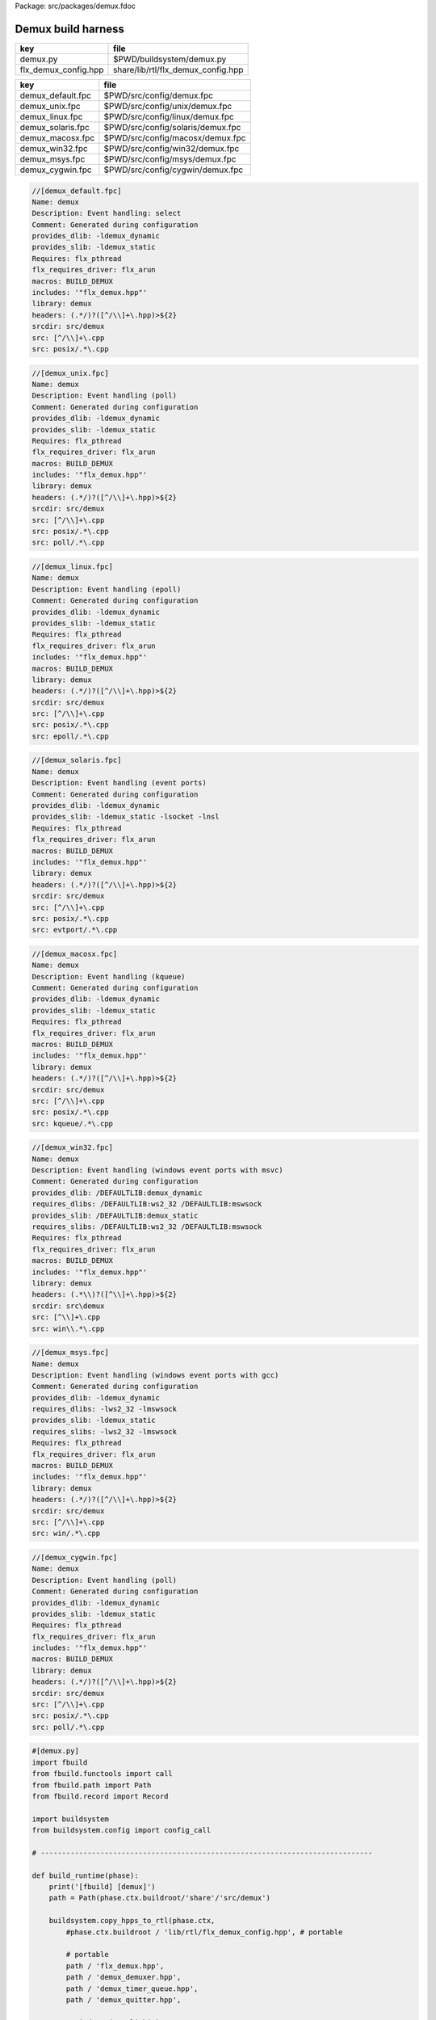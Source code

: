 Package: src/packages/demux.fdoc


===================
Demux build harness
===================

==================== ==================================
key                  file                               
==================== ==================================
demux.py             $PWD/buildsystem/demux.py          
flx_demux_config.hpp share/lib/rtl/flx_demux_config.hpp 
==================== ==================================

================= =================================
key               file                              
================= =================================
demux_default.fpc $PWD/src/config/demux.fpc         
demux_unix.fpc    $PWD/src/config/unix/demux.fpc    
demux_linux.fpc   $PWD/src/config/linux/demux.fpc   
demux_solaris.fpc $PWD/src/config/solaris/demux.fpc 
demux_macosx.fpc  $PWD/src/config/macosx/demux.fpc  
demux_win32.fpc   $PWD/src/config/win32/demux.fpc   
demux_msys.fpc    $PWD/src/config/msys/demux.fpc    
demux_cygwin.fpc  $PWD/src/config/cygwin/demux.fpc  
================= =================================


.. code-block:: fpc

  //[demux_default.fpc]
  Name: demux
  Description: Event handling: select
  Comment: Generated during configuration
  provides_dlib: -ldemux_dynamic
  provides_slib: -ldemux_static
  Requires: flx_pthread
  flx_requires_driver: flx_arun
  macros: BUILD_DEMUX
  includes: '"flx_demux.hpp"'
  library: demux
  headers: (.*/)?([^/\\]+\.hpp)>${2}
  srcdir: src/demux
  src: [^/\\]+\.cpp
  src: posix/.*\.cpp

.. code-block:: fpc

  //[demux_unix.fpc]
  Name: demux
  Description: Event handling (poll)
  Comment: Generated during configuration
  provides_dlib: -ldemux_dynamic
  provides_slib: -ldemux_static
  Requires: flx_pthread
  flx_requires_driver: flx_arun
  macros: BUILD_DEMUX
  includes: '"flx_demux.hpp"'
  library: demux
  headers: (.*/)?([^/\\]+\.hpp)>${2}
  srcdir: src/demux
  src: [^/\\]+\.cpp
  src: posix/.*\.cpp
  src: poll/.*\.cpp
  

.. code-block:: fpc

  //[demux_linux.fpc]
  Name: demux
  Description: Event handling (epoll)
  Comment: Generated during configuration
  provides_dlib: -ldemux_dynamic
  provides_slib: -ldemux_static
  Requires: flx_pthread
  flx_requires_driver: flx_arun
  includes: '"flx_demux.hpp"'
  macros: BUILD_DEMUX
  library: demux
  headers: (.*/)?([^/\\]+\.hpp)>${2}
  srcdir: src/demux
  src: [^/\\]+\.cpp
  src: posix/.*\.cpp
  src: epoll/.*\.cpp


.. code-block:: fpc

  //[demux_solaris.fpc]
  Name: demux
  Description: Event handling (event ports)
  Comment: Generated during configuration
  provides_dlib: -ldemux_dynamic
  provides_slib: -ldemux_static -lsocket -lnsl
  Requires: flx_pthread
  flx_requires_driver: flx_arun
  macros: BUILD_DEMUX
  includes: '"flx_demux.hpp"'
  library: demux
  headers: (.*/)?([^/\\]+\.hpp)>${2}
  srcdir: src/demux
  src: [^/\\]+\.cpp
  src: posix/.*\.cpp
  src: evtport/.*\.cpp

.. code-block:: fpc

  //[demux_macosx.fpc]
  Name: demux
  Description: Event handling (kqueue)
  Comment: Generated during configuration
  provides_dlib: -ldemux_dynamic
  provides_slib: -ldemux_static
  Requires: flx_pthread
  flx_requires_driver: flx_arun
  macros: BUILD_DEMUX
  includes: '"flx_demux.hpp"'
  library: demux
  headers: (.*/)?([^/\\]+\.hpp)>${2}
  srcdir: src/demux
  src: [^/\\]+\.cpp
  src: posix/.*\.cpp
  src: kqueue/.*\.cpp

.. code-block:: fpc

  //[demux_win32.fpc]
  Name: demux
  Description: Event handling (windows event ports with msvc)
  Comment: Generated during configuration
  provides_dlib: /DEFAULTLIB:demux_dynamic
  requires_dlibs: /DEFAULTLIB:ws2_32 /DEFAULTLIB:mswsock
  provides_slib: /DEFAULTLIB:demux_static
  requires_slibs: /DEFAULTLIB:ws2_32 /DEFAULTLIB:mswsock
  Requires: flx_pthread
  flx_requires_driver: flx_arun
  macros: BUILD_DEMUX
  includes: '"flx_demux.hpp"'
  library: demux
  headers: (.*\\)?([^\\]+\.hpp)>${2}
  srcdir: src\demux
  src: [^\\]+\.cpp
  src: win\\.*\.cpp

.. code-block:: fpc

  //[demux_msys.fpc]
  Name: demux
  Description: Event handling (windows event ports with gcc)
  Comment: Generated during configuration
  provides_dlib: -ldemux_dynamic
  requires_dlibs: -lws2_32 -lmswsock
  provides_slib: -ldemux_static
  requires_slibs: -lws2_32 -lmswsock
  Requires: flx_pthread
  flx_requires_driver: flx_arun
  macros: BUILD_DEMUX
  includes: '"flx_demux.hpp"'
  library: demux
  headers: (.*/)?([^/\\]+\.hpp)>${2}
  srcdir: src/demux
  src: [^/\\]+\.cpp
  src: win/.*\.cpp

.. code-block:: fpc

  //[demux_cygwin.fpc]
  Name: demux
  Description: Event handling (poll)
  Comment: Generated during configuration
  provides_dlib: -ldemux_dynamic
  provides_slib: -ldemux_static
  Requires: flx_pthread
  flx_requires_driver: flx_arun
  includes: '"flx_demux.hpp"'
  macros: BUILD_DEMUX
  library: demux
  headers: (.*/)?([^/\\]+\.hpp)>${2}
  srcdir: src/demux
  src: [^/\\]+\.cpp
  src: posix/.*\.cpp
  src: poll/.*\.cpp


.. code-block:: python

  #[demux.py]
  import fbuild
  from fbuild.functools import call
  from fbuild.path import Path
  from fbuild.record import Record
  
  import buildsystem
  from buildsystem.config import config_call
  
  # ------------------------------------------------------------------------------
  
  def build_runtime(phase):
      print('[fbuild] [demux]')
      path = Path(phase.ctx.buildroot/'share'/'src/demux')
  
      buildsystem.copy_hpps_to_rtl(phase.ctx,
          #phase.ctx.buildroot / 'lib/rtl/flx_demux_config.hpp', # portable
  
          # portable
          path / 'flx_demux.hpp',
          path / 'demux_demuxer.hpp',
          path / 'demux_timer_queue.hpp',
          path / 'demux_quitter.hpp',
  
          # windows (monolithic)
          path / 'win/demux_iocp_demuxer.hpp',
          path / 'win/demux_overlapped.hpp',
          path / 'win/demux_win_timer_queue.hpp',
          path / 'win/demux_wself_piper.hpp',
  
          # posix
          path / 'posix/demux_posix_demuxer.hpp',
          path / 'posix/demux_posix_timer_queue.hpp',
          path / 'posix/demux_select_demuxer.hpp',
          path / 'posix/demux_sockety.hpp',
          path / 'posix/demux_self_piper.hpp',
          path / 'posix/demux_ts_select_demuxer.hpp',
  
          # linux, osx 10.3 (select impl), 10.4 real.
          path / 'poll/demux_poll_demuxer.hpp',
          path / 'poll/demux_ts_poll_demuxer.hpp',
  
          # linux (>= 2.6)
          path / 'epoll/demux_epoll_demuxer.hpp',
  
          # osx (10.3 onwards)/bsd
          path / 'kqueue/demux_kqueue_demuxer.hpp',
  
          # solaris (9 onwards?)
          path / 'evtport/demux_evtport_demuxer.hpp',
      )
  
      dst = 'host/lib/rtl/demux'
      srcs = [path / '*.cpp']
      includes = [
          phase.ctx.buildroot / 'host/lib/rtl',
          phase.ctx.buildroot / 'share/lib/rtl',
      ]
      macros = ['BUILD_DEMUX']
      libs = [call('buildsystem.flx_pthread.build_runtime', phase)]
      extra_libs = []
  
      if 'win32' in phase.platform:
          print("DEMUX: providing WIN32 IO COMPLETION PORTS");
          srcs.extend((
              path / 'win/demux_iocp_demuxer.cpp',       # windows
              path / 'win/demux_overlapped.cpp',         # windows
              path / 'win/demux_wself_piper.cpp',        # windows
              path / 'win/demux_win_timer_queue.cpp',    # windows
          ))
          extra_libs.extend(('ws2_32', 'mswsock'))
  
      if 'posix' in phase.platform:
          print("DEMUX: providing POSIX SELECT");
          srcs.extend((
              path / 'posix/demux_posix_demuxer.cpp',      # posix
              path / 'posix/demux_select_demuxer.cpp',     # posix
              path / 'posix/demux_posix_timer_queue.cpp',  # posix
              path / 'posix/demux_sockety.cpp',            # posix
              path / 'posix/demux_self_piper.cpp',         # posix
              path / 'posix/demux_ts_select_demuxer.cpp',  # posix
          ))
  
      poll_h = config_call('fbuild.config.c.posix.poll_h', phase.platform, phase.cxx.shared)
      sys_epoll_h = config_call('fbuild.config.c.linux.sys_epoll_h', phase.platform, phase.cxx.shared)
      sys_event_h = config_call('fbuild.config.c.bsd.sys_event_h', phase.platform, phase.cxx.shared)
      port_h = config_call('fbuild.config.c.solaris.port_h', phase.platform, phase.cxx.shared)
  
      if poll_h.header:
          print("DEMUX: providing UNIX POLL");
          srcs.extend((
              # I've seen poll on linux and osx10.4 systems.
              # conditionally compiled and used.
              path / 'poll/demux_poll_demuxer.cpp',       # I've seen this on linux and osx10.4
              path / 'poll/demux_ts_poll_demuxer.cpp',    # ditto
          ))
  
      if sys_epoll_h.header:
          print("DEMUX: providing LINUX EPOLL");
          srcs.append(path / 'epoll/demux_epoll_demuxer.cpp')
  
      if sys_event_h.header:
          print("DEMUX: providing OSX KQUEUE");
          srcs.append(path / 'kqueue/demux_kqueue_demuxer.cpp')
  
      if port_h.header:
          print("DEMUX: providingd SOLARIS EVENT PORTS");
          srcs.append(path / 'evtport/demux_evtport_demuxer.cpp')
  
      srcs = Path.globall(srcs)
  
      lp = len (path)
      #print("demux: srcs = ", [str (src)[lp+1:] for src in srcs])
      #print("demux: include paths = ", [str(inc) for inc in includes])
      return Record(
          static=buildsystem.build_cxx_static_lib(phase, dst, srcs,
              includes=includes,
              macros=macros,
              libs=[lib.static for lib in libs],
              external_libs=extra_libs),
          shared=buildsystem.build_cxx_shared_lib(phase, dst, srcs,
              includes=includes,
              macros=macros,
              libs=[lib.shared for lib in libs],
              external_libs=extra_libs))
  
  def build_flx(phase):
      return buildsystem.copy_flxs_to_lib(phase.ctx,
          Path('src/demux/*.flx').glob())
  


.. code-block:: cpp

  //[flx_demux_config.hpp]
  #ifndef __FLX_DEMUX_CONFIG_H__
  #define __FLX_DEMUX_CONFIG_H__
  #include "flx_rtl_config.hpp"
  #ifdef BUILD_DEMUX
  #define DEMUX_EXTERN FLX_EXPORT
  #else
  #define DEMUX_EXTERN FLX_IMPORT
  #endif
  #endif

.. code-block:: cpp

  //[flx_demux_config.hpp]
